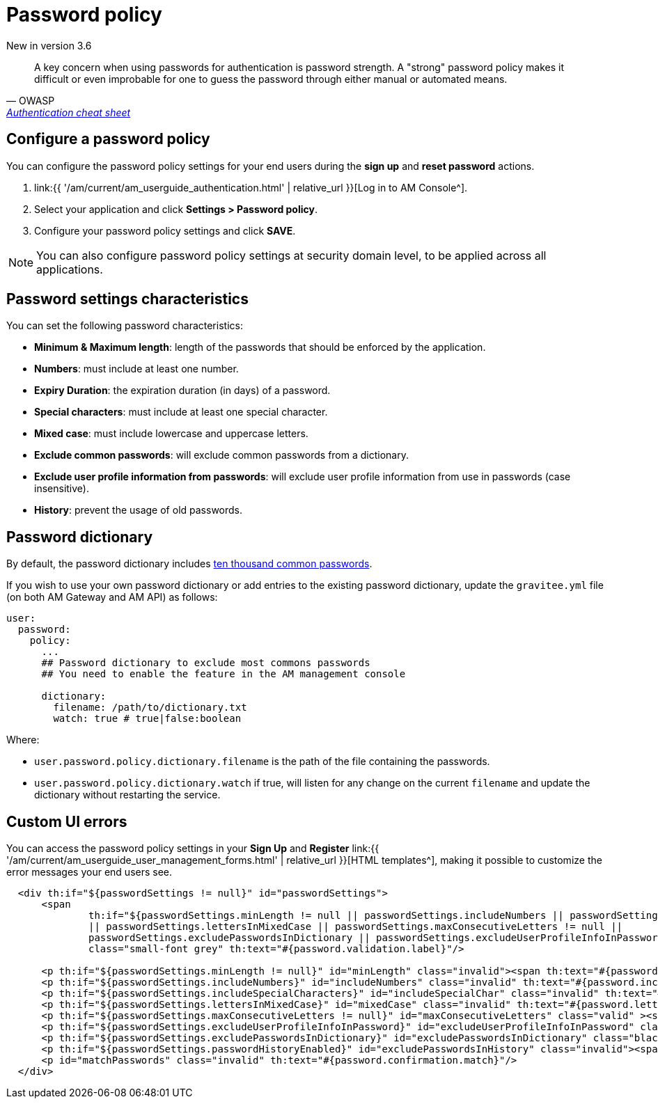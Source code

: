 = Password policy
:page-sidebar: am_3_x_sidebar
:page-permalink: am/current/am_userguide_user_management_password_policy.html
:page-folder: am/user-guide
:page-layout: am

[label label-version]#New in version 3.6#

[quote, OWASP, 'https://cheatsheetseries.owasp.org/cheatsheets/Authentication_Cheat_Sheet.html#implement-proper-password-strength-controls[Authentication cheat sheet^]']
A key concern when using passwords for authentication is password strength. A "strong" password policy makes it difficult or even improbable for one to guess the password through either manual or automated means.

== Configure a password policy

You can configure the password policy settings for your end users during the *sign up* and *reset password* actions.

. link:{{ '/am/current/am_userguide_authentication.html' | relative_url }}[Log in to AM Console^].
. Select your application and click *Settings > Password policy*.
. Configure your password policy settings and click *SAVE*.

NOTE: You can also configure password policy settings at security domain level, to be applied across all applications.

== Password settings characteristics

You can set the following password characteristics:

- *Minimum & Maximum length*: length of the passwords that should be enforced by the application.
- *Numbers*: must include at least one number.
- *Expiry Duration*: the expiration duration (in days) of a password.
- *Special characters*: must include at least one special character.
- *Mixed case*: must include lowercase and uppercase letters.
- *Exclude common passwords*: will exclude common passwords from a dictionary.
- *Exclude user profile information from passwords*: will exclude user profile information from use in passwords (case insensitive).
- *History*: prevent the usage of old passwords.

== Password dictionary

By default, the password dictionary includes link:https://github.com/danielmiessler/SecLists/blob/master/Passwords/Common-Credentials/10k-most-common.txt[ten thousand common passwords^].

If you wish to use your own password dictionary or add entries to the existing password dictionary, update the `gravitee.yml` file (on both AM Gateway and AM API) as follows:

```yaml
user:
  password:
    policy:
      ...
      ## Password dictionary to exclude most commons passwords
      ## You need to enable the feature in the AM management console

      dictionary:
        filename: /path/to/dictionary.txt
        watch: true # true|false:boolean
```

Where:

- `user.password.policy.dictionary.filename` is the path of the file containing the passwords.
- `user.password.policy.dictionary.watch` if true, will listen for any change on the current `filename` and update the dictionary without restarting the service.

== Custom UI errors

You can access the password policy settings in your *Sign Up* and *Register* link:{{ '/am/current/am_userguide_user_management_forms.html' | relative_url }}[HTML templates^], making it possible to customize the error messages your end users see.

```html
  <div th:if="${passwordSettings != null}" id="passwordSettings">
      <span
              th:if="${passwordSettings.minLength != null || passwordSettings.includeNumbers || passwordSettings.includeSpecialCharacters
              || passwordSettings.lettersInMixedCase || passwordSettings.maxConsecutiveLetters != null ||
              passwordSettings.excludePasswordsInDictionary || passwordSettings.excludeUserProfileInfoInPassword}"
              class="small-font grey" th:text="#{password.validation.label}"/>

      <p th:if="${passwordSettings.minLength != null}" id="minLength" class="invalid"><span th:text="#{password.minLength.before}" /> <span th:text="${passwordSettings.minLength}"/> <span th:text="#{password.minLength.after}"/></p>
      <p th:if="${passwordSettings.includeNumbers}" id="includeNumbers" class="invalid" th:text="#{password.include.numbers}" />
      <p th:if="${passwordSettings.includeSpecialCharacters}" id="includeSpecialChar" class="invalid" th:text="#{password.include.special.characters}" />
      <p th:if="${passwordSettings.lettersInMixedCase}" id="mixedCase" class="invalid" th:text="#{password.letters.mixed.cases}" />
      <p th:if="${passwordSettings.maxConsecutiveLetters != null}" id="maxConsecutiveLetters" class="valid" ><span th:text="#{password.max.consecutive.letters.before}" /> <span th:text="${passwordSettings.maxConsecutiveLetters}"/> <span th:text="#{password.max.consecutive.letters.after}" /></p>
      <p th:if="${passwordSettings.excludeUserProfileInfoInPassword}" id="excludeUserProfileInfoInPassword" class="invalid" th:text="#{password.exclude.user.info}"/>
      <p th:if="${passwordSettings.excludePasswordsInDictionary}" id="excludePasswordsInDictionary" class="black" th:text="#{password.exclude.common.passwords}"/>
      <p th:if="${passwordSettings.passwordHistoryEnabled}" id="excludePasswordsInHistory" class="invalid"><span th:text="#{password.history.before}" /> <span th:text="${passwordSettings.oldPasswords}"/> <span th:text="#{password.history.after}"/></p>
      <p id="matchPasswords" class="invalid" th:text="#{password.confirmation.match}"/>
  </div>
```
